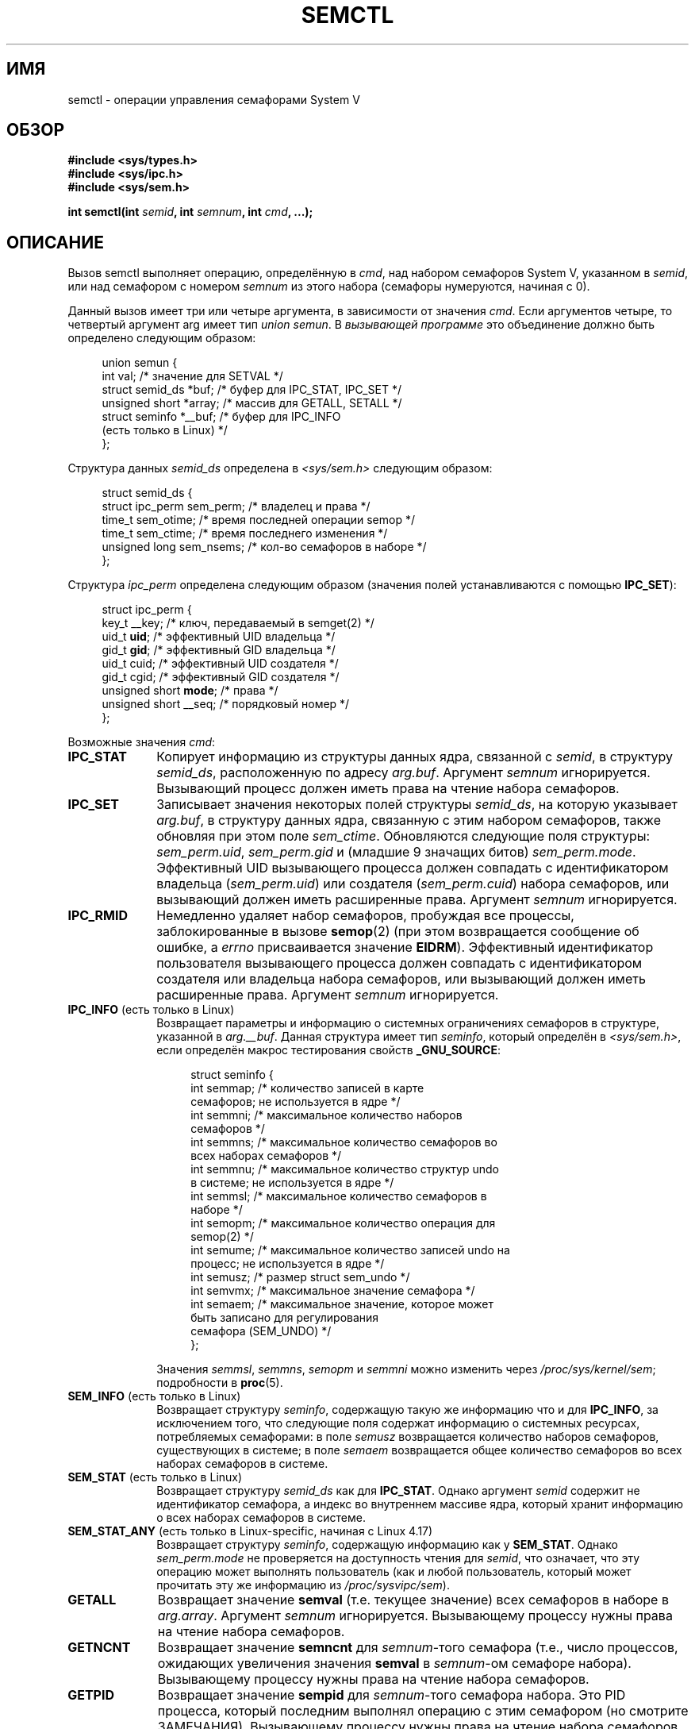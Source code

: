 .\" -*- mode: troff; coding: UTF-8 -*-
.\" Copyright 1993 Giorgio Ciucci (giorgio@crcc.it)
.\" and Copyright 2004, 2005 Michael Kerrisk <mtk.manpages@gmail.com>
.\"
.\" %%%LICENSE_START(VERBATIM)
.\" Permission is granted to make and distribute verbatim copies of this
.\" manual provided the copyright notice and this permission notice are
.\" preserved on all copies.
.\"
.\" Permission is granted to copy and distribute modified versions of this
.\" manual under the conditions for verbatim copying, provided that the
.\" entire resulting derived work is distributed under the terms of a
.\" permission notice identical to this one.
.\"
.\" Since the Linux kernel and libraries are constantly changing, this
.\" manual page may be incorrect or out-of-date.  The author(s) assume no
.\" responsibility for errors or omissions, or for damages resulting from
.\" the use of the information contained herein.  The author(s) may not
.\" have taken the same level of care in the production of this manual,
.\" which is licensed free of charge, as they might when working
.\" professionally.
.\"
.\" Formatted or processed versions of this manual, if unaccompanied by
.\" the source, must acknowledge the copyright and authors of this work.
.\" %%%LICENSE_END
.\"
.\" Modified Tue Oct 22 17:53:56 1996 by Eric S. Raymond <esr@thyrsus.com>
.\" Modified Fri Jun 19 10:59:15 1998 by Andries Brouwer <aeb@cwi.nl>
.\" Modified Sun Feb 18 01:59:29 2001 by Andries Brouwer <aeb@cwi.nl>
.\" Modified 20 Dec 2001, Michael Kerrisk <mtk.manpages@gmail.com>
.\" Modified 21 Dec 2001, aeb
.\" Modified 27 May 2004, Michael Kerrisk <mtk.manpages@gmail.com>
.\"     Added notes on CAP_IPC_OWNER requirement
.\" Modified 17 Jun 2004, Michael Kerrisk <mtk.manpages@gmail.com>
.\"     Added notes on CAP_SYS_ADMIN requirement for IPC_SET and IPC_RMID
.\" Modified, 11 Nov 2004, Michael Kerrisk <mtk.manpages@gmail.com>
.\"	Language and formatting clean-ups
.\"	Rewrote semun text
.\"	Added semid_ds and ipc_perm structure definitions
.\" 2005-08-02, mtk: Added IPC_INFO, SEM_INFO, SEM_STAT descriptions.
.\" 2018-03-20, dbueso: Added SEM_STAT_ANY description.
.\"
.\"*******************************************************************
.\"
.\" This file was generated with po4a. Translate the source file.
.\"
.\"*******************************************************************
.TH SEMCTL 2 2019\-08\-02 Linux "Руководство программиста Linux"
.SH ИМЯ
semctl \- операции управления семафорами System V
.SH ОБЗОР
.nf
\fB#include <sys/types.h>\fP
\fB#include <sys/ipc.h>\fP
\fB#include <sys/sem.h>\fP
.PP
\fBint semctl(int \fP\fIsemid\fP\fB, int \fP\fIsemnum\fP\fB, int \fP\fIcmd\fP\fB, ...);\fP
.fi
.SH ОПИСАНИЕ
Вызов semctl выполняет операцию, определённую в \fIcmd\fP, над набором
семафоров System\ V, указанном в \fIsemid\fP, или над семафором с номером
\fIsemnum\fP из этого набора (семафоры нумеруются, начиная с 0).
.PP
Данный вызов имеет три или четыре аргумента, в зависимости от значения
\fIcmd\fP. Если аргументов четыре, то четвертый аргумент arg имеет тип \fIunion
semun\fP. В \fIвызывающей программе\fP это объединение должно быть определено
следующим образом:
.PP
.in +4n
.EX
union semun {
    int              val;    /* значение для SETVAL */
    struct semid_ds *buf;    /* буфер для IPC_STAT, IPC_SET */
    unsigned short  *array;  /* массив для GETALL, SETALL */
    struct seminfo  *__buf;  /* буфер для IPC_INFO
                                (есть только в Linux) */
};
.EE
.in
.PP
Структура данных \fIsemid_ds\fP определена в \fI<sys/sem.h>\fP следующим
образом:
.PP
.in +4n
.EX
struct semid_ds {
    struct ipc_perm sem_perm;  /* владелец и права */
    time_t          sem_otime; /* время последней операции semop */
    time_t          sem_ctime; /* время последнего изменения */
    unsigned long  sem_nsems; /* кол\-во семафоров в наборе */
};
.EE
.in
.PP
Структура \fIipc_perm\fP определена следующим образом (значения полей
устанавливаются с помощью \fBIPC_SET\fP):
.PP
.in +4n
.EX
struct ipc_perm {
    key_t          __key; /* ключ, передаваемый в semget(2) */
    uid_t          \fBuid\fP;   /* эффективный UID владельца */
    gid_t          \fBgid\fP;   /* эффективный GID владельца */
    uid_t          cuid;  /* эффективный UID создателя */
    gid_t          cgid;  /* эффективный GID создателя */
    unsigned short \fBmode\fP;  /* права */
    unsigned short __seq; /* порядковый номер */
};
.EE
.in
.PP
Возможные значения \fIcmd\fP:
.TP  10
\fBIPC_STAT\fP
Копирует информацию из структуры данных ядра, связанной с \fIsemid\fP, в
структуру \fIsemid_ds\fP, расположенную по адресу \fIarg.buf\fP. Аргумент
\fIsemnum\fP игнорируется. Вызывающий процесс должен иметь права на чтение
набора семафоров.
.TP 
\fBIPC_SET\fP
Записывает значения некоторых полей структуры \fIsemid_ds\fP, на которую
указывает \fIarg.buf\fP, в структуру данных ядра, связанную с этим набором
семафоров, также обновляя при этом поле \fIsem_ctime\fP. Обновляются следующие
поля структуры: \fIsem_perm.uid\fP, \fIsem_perm.gid\fP и (младшие 9 значащих
битов) \fIsem_perm.mode\fP. Эффективный UID вызывающего процесса должен
совпадать с идентификатором владельца (\fIsem_perm.uid\fP) или создателя
(\fIsem_perm.cuid\fP) набора семафоров, или вызывающий должен иметь расширенные
права. Аргумент \fIsemnum\fP игнорируется.
.TP 
\fBIPC_RMID\fP
Немедленно удаляет набор семафоров, пробуждая все процессы, заблокированные
в вызове \fBsemop\fP(2) (при этом возвращается сообщение об ошибке, а \fIerrno\fP
присваивается значение \fBEIDRM\fP). Эффективный идентификатор пользователя
вызывающего процесса должен совпадать с идентификатором создателя или
владельца набора семафоров, или вызывающий должен иметь расширенные
права. Аргумент \fIsemnum\fP игнорируется.
.TP 
\fBIPC_INFO\fP (есть только в Linux)
Возвращает параметры и информацию о системных ограничениях семафоров в
структуре, указанной в \fIarg.__buf\fP. Данная структура имеет тип \fIseminfo\fP,
который определён в \fI<sys/sem.h>\fP, если определён макрос
тестирования свойств \fB_GNU_SOURCE\fP:
.IP
.in +4n
.EX
struct  seminfo {
    int semmap;  /* количество записей в карте
                    семафоров; не используется в ядре */
    int semmni;  /* максимальное количество наборов
                    семафоров */
    int semmns;  /* максимальное количество семафоров во
                     всех наборах семафоров */
    int semmnu;  /* максимальное количество структур undo
                    в системе; не используется в ядре */
    int semmsl;  /* максимальное количество семафоров в
                    наборе */
    int semopm;  /* максимальное количество операция для
                    semop(2) */
    int semume;  /* максимальное количество записей undo на
                    процесс; не используется в ядре */
    int semusz;  /* размер struct sem_undo */
    int semvmx;  /* максимальное значение семафора */
    int semaem;  /* максимальное значение, которое может
                    быть записано для регулирования
                    семафора (SEM_UNDO) */
};
.EE
.in
.IP
Значения \fIsemmsl\fP, \fIsemmns\fP, \fIsemopm\fP и \fIsemmni\fP можно изменить через
\fI/proc/sys/kernel/sem\fP; подробности в \fBproc\fP(5).
.TP 
\fBSEM_INFO\fP (есть только в Linux)
Возвращает структуру \fIseminfo\fP, содержащую такую же информацию что и для
\fBIPC_INFO\fP, за исключением того, что следующие поля содержат информацию о
системных ресурсах, потребляемых семафорами: в поле \fIsemusz\fP возвращается
количество наборов семафоров, существующих в системе; в поле \fIsemaem\fP
возвращается общее количество семафоров во всех наборах семафоров в системе.
.TP 
\fBSEM_STAT\fP (есть только в Linux)
Возвращает структуру \fIsemid_ds\fP как для \fBIPC_STAT\fP. Однако аргумент
\fIsemid\fP содержит не идентификатор семафора, а индекс во внутреннем массиве
ядра, который хранит информацию о всех наборах семафоров в системе.
.TP 
\fBSEM_STAT_ANY\fP (есть только в Linux\-specific, начиная с Linux 4.17)
Возвращает структуру \fIseminfo\fP, содержащую информацию как у
\fBSEM_STAT\fP. Однако \fIsem_perm.mode\fP не проверяется на доступность чтения
для \fIsemid\fP, что означает, что эту операцию может выполнять пользователь
(как и любой пользователь, который может прочитать эту же информацию из
\fI/proc/sysvipc/sem\fP).
.TP 
\fBGETALL\fP
Возвращает значение \fBsemval\fP (т.е. текущее значение) всех семафоров в
наборе в \fIarg.array\fP. Аргумент \fIsemnum\fP игнорируется. Вызывающему процессу
нужны права на чтение набора семафоров.
.TP 
\fBGETNCNT\fP
Возвращает значение \fBsemncnt\fP для \fIsemnum\fP\-того семафора (т.е., число
процессов, ожидающих увеличения значения \fBsemval\fP в \fIsemnum\fP\-ом семафоре
набора). Вызывающему процессу нужны права на чтение набора семафоров.
.TP 
\fBGETPID\fP
Возвращает значение \fBsempid\fP для \fIsemnum\fP\-того семафора набора. Это PID
процесса, который последним выполнял операцию с этим семафором (но смотрите
ЗАМЕЧАНИЯ). Вызывающему процессу нужны права на чтение набора семафоров.
.TP 
\fBGETVAL\fP
Возвращает значение \fBsemval\fP для \fIsemnum\fP\-того семафора
набора. Вызывающему процессу нужны права на чтение набора семафоров.
.TP 
\fBGETZCNT\fP
Возвращает значение \fBsemzcnt\fP для \fIsemnum\fP\-того семафора (т.е., количество
процессов, ожидающих, когда значение \fBsemval\fP \fIsemnum\fP\-того семафора
набора станет равным 0). Вызывающему процессу нужны права на чтение набора
семафоров.
.TP 
\fBSETALL\fP
Устанавливает значение \fBsemval\fP всех семафоров набора, используя
\fIarg.array\fP и изменяя также поле \fIsem_ctime\fP структуры \fIsemid_ds\fP,
связанной с набором. Записи undo (см. \fBsemop\fP(2)) очищаются для изменённых
семафоров во всех процессах. Если изменения значений семафоров приводят к
отмене блокировки в вызове \fBsemop\fP(2) других процессов, то эти процессы
пробуждаются. Аргумент \fIsemnum\fP игнорируется. Вызывающему процессу нужны
права на запись в набор семафоров.
.TP 
\fBSETVAL\fP
Устанавливает значение \fBsemval\fP равным \fIarg.val\fP для \fIsemnum\fP\-го семафора
набора, изменяя также поле \fIsem_ctime\fP в структуре \fIsemid_ds\fP, связанной с
этим набором. Записи undo очищаются для изменённых семафоров во всех
процессах. Если изменения значений семафоров приводят к отмене блокировки в
вызове \fBsemop\fP(2) других процессов, то эти процессы пробуждаются. Аргумент
\fIsemnum\fP игнорируется. Вызывающему процессу нужны права на запись в набор
семафоров.
.SH "ВОЗВРАЩАЕМОЕ ЗНАЧЕНИЕ"
При ошибке \fBsemctl\fP() возвращает \-1, а переменной \fIerrno\fP присваивается
номер ошибки.
.PP
При успешном выполнении системный вызов возвращает положительное значение,
зависящее от \fIcmd\fP:
.TP  10
\fBGETNCNT\fP
значение \fBsemncnt\fP.
.TP 
\fBGETPID\fP
значение \fBsempid\fP.
.TP 
\fBGETVAL\fP
значение \fBsemval\fP.
.TP 
\fBGETZCNT\fP
значение \fBsemzcnt\fP.
.TP 
\fBIPC_INFO\fP
самое большое значение индекса, использованного в записи внутреннего массива
ядра, содержащего информацию о всех наборах семафоров (эта информация может
использоваться в повторяющихся операциях \fBSEM_STAT\fP или \fBSEM_STAT_ANY\fP для
получения информации о всех наборах семафоров в системе).
.TP 
\fBSEM_INFO\fP
как для \fBIPC_INFO\fP.
.TP 
\fBSEM_STAT\fP
идентификатор набора семафоров, индекс которого указан в \fIsemid\fP.
.TP 
\fBSEM_STAT_ANY\fP
как у \fBSEM_STAT\fP.
.PP
Для всех остальных значений \fIcmd\fP возвращается 0.
.SH ОШИБКИ
При ошибке \fIerrno\fP присваиваются следующие значения:
.TP 
\fBEACCES\fP
Аргумент \fIcmd\fP равен \fBGETALL\fP, \fBGETPID\fP, \fBGETVAL\fP, \fBGETNCNT\fP,
\fBGETZCNT\fP, \fBIPC_STAT\fP, \fBSEM_STAT\fP, \fBSEM_STAT_ANY\fP, \fBSETALL\fP или
\fBSETVAL\fP и вызывающий процесс не имеет требуемых прав на набор семафоров и
не имеет мандата \fBCAP_IPC_OWNER\fP в пользовательском пространстве имён,
которое управляет своим пространством имён IPC.
.TP 
\fBEFAULT\fP
Адрес, указанный в \fIarg.buf\fP или \fIarg.array\fP, недоступен.
.TP 
\fBEIDRM\fP
Набор семафоров был удалён.
.TP 
\fBEINVAL\fP
Неверное значение \fIcmd\fP или \fIsemid\fP. Или: при операции \fBSEM_STAT\fP
значение индекса, указанное в \fIsemid\fP, ссылается на место в массиве,
которое в данные момент не используется.
.TP 
\fBEPERM\fP
Аргумент \fIcmd\fP имеет значение \fBIPC_SET\fP или \fBIPC_RMID\fP, но эффективный
идентификатор пользователя вызывающего процесса не совпадает с ID создателя
(указанного в \fIsem_perm.cuid\fP) или с ID владельца (указанного в
\fIsem_perm.uid\fP) набора семафоров, и процесс не имеет мандата
\fBCAP_SYS_ADMIN\fP.
.TP 
\fBERANGE\fP
Аргумент \fIcmd\fP имеет значение \fBSETALL\fP или \fBSETVAL\fP и значение,
присваиваемое \fBsemval\fP (для какого\-то семафора в наборе), меньше нуля или
больше, чем ограничение реализации \fBSEMVMX\fP.
.SH "СООТВЕТСТВИЕ СТАНДАРТАМ"
.\" SVr4 documents more error conditions EINVAL and EOVERFLOW.
POSIX.1\-2001, POSIX.1\-2008, SVr4.
.PP
.\" POSIX.1-2001, POSIX.1-2008
В POSIX.1 указано, что поле \fIsem_nsems\fP структуры \fIsemid_ds\fP имеет тип
\fIunsigned\ short\fP, и это так на в большинстве других систем. Это было и в
Linux 2.2 и более ранних версиях, но начиная с Linux 2.4 это поле имеет тип
\fIunsigned\ long\fP.
.SH ЗАМЕЧАНИЯ
.\" Like Linux, the FreeBSD man pages still document
.\" the inclusion of these header files.
Включение файлов \fI<sys/types.h>\fP и \fI<sys/ipc.h>\fP не
требуется в Linux или любых версий POSIX. Однако, некоторые старые
реализации требуют включения данных заголовочных файлов, и это также
требуется по SVID. В приложениях, которые нужно перенести на такие старые
системы, может потребоваться включить данных заголовочные файлы.
.PP
Операции \fBIPC_INFO\fP, \fBSEM_STAT\fP и \fBSEM_INFO\fP используются программой
\fBipcs\fP(1) для получения информации о выделенных ресурсах. В будущем для
этого может быть задействован интерфейс файловой системы \fI/proc\fP.
.PP
В Linux 2.2 различные поля \fIstruct semid_ds\fP имели тип \fIshort\fP. В Linux
2.4 тип был изменён на \fIlong\fP. Для задействования преимуществ этого
изменения необходима перекомпиляция программы с glibc\-2.1.91 или более
поздней версией (ядро различает старые и новые вызовы по флагу \fBIPC_64\fP в
аргументе \fIcmd\fP).
.PP
.\" POSIX.1-2001, POSIX.1-2008
В некоторых ранних версиях glibc объединение \fIsemun\fP определялось в
\fI<sys/sem.h>\fP, но в POSIX.1 требовалось, чтобы это объединение
определял вызывающий. В версиях glibc, в которых это объединение \fIне\fP
определено, в \fI<sys/sem.h>\fP определён макрос
\fB_SEM_SEMUN_UNDEFINED\fP.
.PP
На работу наборов семафоров и вызова \fBsemctl\fP() влияет системное
ограничение:
.TP 
\fBSEMVMX\fP
Максимальное значение \fBsemval\fP: зависит от реализации (32767).
.PP
.\"
Для лучшей переносимости программ желательно всегда вызывать \fBsemctl\fP() c
четырьмя аргументам.
.SS "Значение sempid"
В POSIX.1 значение \fIsempid\fP определено как «ID процесса последней операции»
над семафором, и явно отмечено, что это значение устанавливается успешным
вызовом \fBsemop\fP(2), подразумевая, что больше никто не изменяет \fIsempid\fP.
.PP
.\" At least OpenSolaris (and, one supposes, older Solaris) and Darwin
Одни реализации следуют требованиям, указанным в POSIX.1, а другие нет (вина
здесь, вероятно, лежит на POSIX.1, так как ему не удастся охватить поведение
всех существующих реализаций). Также, разные реализации обновляют \fIsempid\fP
другими операциями, обновляющими значение семафора: \fBSETVAL\fP и \fBSETALL\fP, а
также изменение семафора, выполняемое при завершении процесса как следствие
использования флага \fBSEM_UNDO\fP (смотрите \fBsemop\fP(2)).
.PP
.\" commit a5f4db877177d2a3d7ae62a7bac3a5a27e083d7f
Linux также обновляет \fIsempid\fP при операциях \fBSETVAL\fP и регулировки
семафора. Однако, непоследовательно, ранние версии Linux по 4.5 включительно
не обновляли \fIsempid\fP при операциях \fBSETALL\fP. Это было исправлено в Linux
4.6.
.SH "СМОТРИТЕ ТАКЖЕ"
\fBipc\fP(2), \fBsemget\fP(2), \fBsemop\fP(2), \fBcapabilities\fP(7),
\fBsem_overview\fP(7), \fBsysvipc\fP(7)
